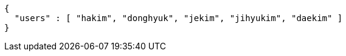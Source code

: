[source,options="nowrap"]
----
{
  "users" : [ "hakim", "donghyuk", "jekim", "jihyukim", "daekim" ]
}
----
